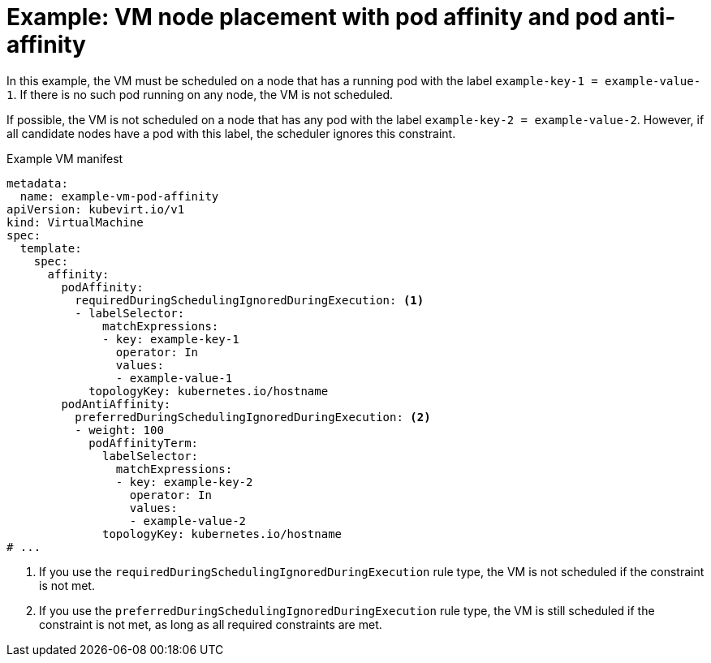 // Module included in the following assemblies:
//
// * virt/virtual_machines/advanced_vm_management/virt-specifying-nodes-for-vms.adoc

:_mod-docs-content-type: REFERENCE
[id="virt-example-vm-node-placement-pod-affinity_{context}"]
= Example: VM node placement with pod affinity and pod anti-affinity

In this example, the VM must be scheduled on a node that has a running pod with the label `example-key-1 = example-value-1`. If there is no such pod running on any node, the VM is not scheduled.

If possible, the VM is not scheduled on a node that has any pod with the label `example-key-2 = example-value-2`. However, if all candidate nodes have a pod with this label, the scheduler ignores this constraint.

.Example VM manifest
[source,yaml]
----
metadata:
  name: example-vm-pod-affinity
apiVersion: kubevirt.io/v1
kind: VirtualMachine
spec:
  template:
    spec:
      affinity:
        podAffinity:
          requiredDuringSchedulingIgnoredDuringExecution: <1>
          - labelSelector:
              matchExpressions:
              - key: example-key-1
                operator: In
                values:
                - example-value-1
            topologyKey: kubernetes.io/hostname
        podAntiAffinity:
          preferredDuringSchedulingIgnoredDuringExecution: <2>
          - weight: 100
            podAffinityTerm:
              labelSelector:
                matchExpressions:
                - key: example-key-2
                  operator: In
                  values:
                  - example-value-2
              topologyKey: kubernetes.io/hostname
# ...
----
<1> If you use the `requiredDuringSchedulingIgnoredDuringExecution` rule type, the VM is not scheduled if the constraint is not met.
<2> If you use the `preferredDuringSchedulingIgnoredDuringExecution` rule type, the VM is still scheduled if the constraint is not met, as long as all required constraints are met.